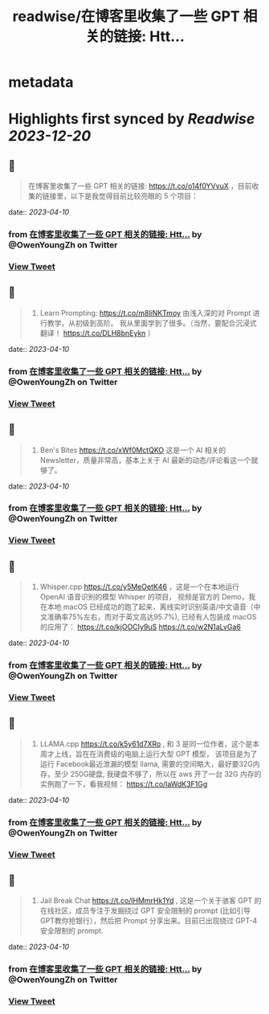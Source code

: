 :PROPERTIES:
:title: readwise/在博客里收集了一些 GPT 相关的链接: Htt...
:END:


* metadata
:PROPERTIES:
:author: [[OwenYoungZh on Twitter]]
:full-title: "在博客里收集了一些 GPT 相关的链接: Htt..."
:category: [[tweets]]
:url: https://twitter.com/OwenYoungZh/status/1636672251784462337
:image-url: https://pbs.twimg.com/profile_images/1315603145557385216/dQFmDtsf.jpg
:END:

* Highlights first synced by [[Readwise]] [[2023-12-20]]
** 📌
#+BEGIN_QUOTE
在博客里收集了一些 GPT 相关的链接: https://t.co/o14f0YVvuX  ，目前收集的链接里，以下是我觉得目前比较亮眼的 5 个项目： 
#+END_QUOTE
    date:: [[2023-04-10]]
*** from _在博客里收集了一些 GPT 相关的链接: Htt..._ by @OwenYoungZh on Twitter
*** [[https://twitter.com/OwenYoungZh/status/1636672251784462337][View Tweet]]
** 📌
#+BEGIN_QUOTE
1.  Learn Prompting: https://t.co/m8liNKTmoy  由浅入深的对 Prompt 进行教学，从初级到高阶。 我从里面学到了很多。（当然，要配合沉浸式翻译！ https://t.co/DLH8bnEykn ） 
#+END_QUOTE
    date:: [[2023-04-10]]
*** from _在博客里收集了一些 GPT 相关的链接: Htt..._ by @OwenYoungZh on Twitter
*** [[https://twitter.com/OwenYoungZh/status/1636672259074199552][View Tweet]]
** 📌
#+BEGIN_QUOTE
2. Ben's Bites https://t.co/xWf0MctQKO 这是一个 AI 相关的 Newsletter，质量非常高，基本上关于 AI 最新的动态/评论看这一个就够了。 
#+END_QUOTE
    date:: [[2023-04-10]]
*** from _在博客里收集了一些 GPT 相关的链接: Htt..._ by @OwenYoungZh on Twitter
*** [[https://twitter.com/OwenYoungZh/status/1636672264774242304][View Tweet]]
** 📌
#+BEGIN_QUOTE
3. Whisper.cpp https://t.co/y5MeOetK46 ，这是一个在本地运行 OpenAI 语音识别的模型 Whisper 的项目， 视频是官方的 Demo，我在本地 macOS 已经成功的跑了起来，离线实时识别英语/中文语音（中文准确率75%左右，而对于英文高达95.7%), 已经有人包装成 macOS 的应用了： https://t.co/kjOOCIy9uS https://t.co/w2N1aLvGa6 
#+END_QUOTE
    date:: [[2023-04-10]]
*** from _在博客里收集了一些 GPT 相关的链接: Htt..._ by @OwenYoungZh on Twitter
*** [[https://twitter.com/OwenYoungZh/status/1636672270549790722][View Tweet]]
** 📌
#+BEGIN_QUOTE
4. LLAMA.cpp https://t.co/k5y61d7XRo , 和  3 是同一位作者，这个是本周才上线，旨在在消费级的电脑上运行大型 GPT 模型， 该项目是为了运行 Facebook最近泄漏的模型 llama, 需要的空间略大，最好要32G内存，至少 250G硬盘,  我硬盘不够了，所以在 aws 开了一台 32G 内存的实例跑了一下，看我视频： https://t.co/laWdK3F1Gg 
#+END_QUOTE
    date:: [[2023-04-10]]
*** from _在博客里收集了一些 GPT 相关的链接: Htt..._ by @OwenYoungZh on Twitter
*** [[https://twitter.com/OwenYoungZh/status/1636672278204399616][View Tweet]]
** 📌
#+BEGIN_QUOTE
5. Jail Break Chat https://t.co/lHMmrHk1Yd , 这是一个关于骇客 GPT 的在线社区，成员专注于发掘绕过 GPT 安全限制的 prompt (比如引导GPT教你抢银行），然后把 Prompt 分享出来。目前已出现绕过 GPT-4 安全限制的 prompt. 
#+END_QUOTE
    date:: [[2023-04-10]]
*** from _在博客里收集了一些 GPT 相关的链接: Htt..._ by @OwenYoungZh on Twitter
*** [[https://twitter.com/OwenYoungZh/status/1636672286781739008][View Tweet]]
